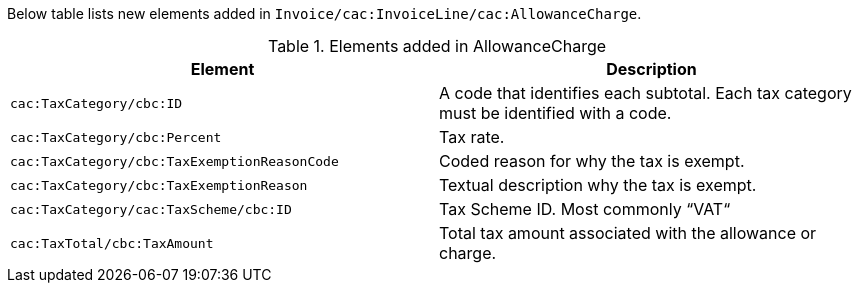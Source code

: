 Below table lists new elements added in `Invoice/cac:InvoiceLine/cac:AllowanceCharge`.

.Elements added in AllowanceCharge
|===
|Element |Description

|`cac:TaxCategory/cbc:ID`
|A code that identifies each subtotal. Each tax category must be identified with a code.
|`cac:TaxCategory/cbc:Percent`
|Tax rate.
|`cac:TaxCategory/cbc:TaxExemptionReasonCode`
|Coded reason for why the tax is exempt.
|`cac:TaxCategory/cbc:TaxExemptionReason`
|Textual description why the tax is exempt.
|`cac:TaxCategory/cac:TaxScheme/cbc:ID`
|Tax Scheme ID. Most commonly “VAT“
|`cac:TaxTotal/cbc:TaxAmount`
|Total tax amount associated with the allowance or charge.
|===
